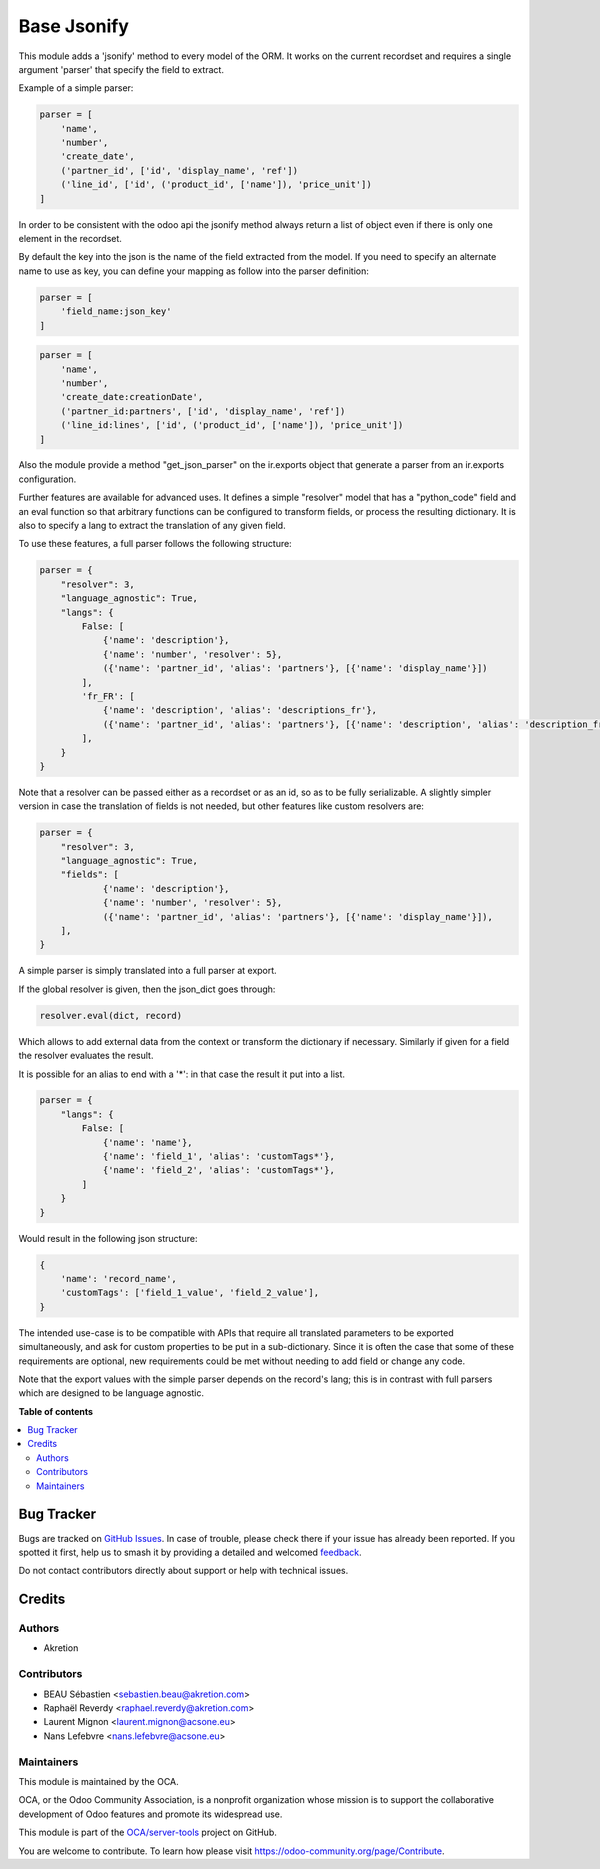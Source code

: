 ============
Base Jsonify
============

.. 
   !!!!!!!!!!!!!!!!!!!!!!!!!!!!!!!!!!!!!!!!!!!!!!!!!!!!
   !! This file is generated by oca-gen-addon-readme !!
   !! changes will be overwritten.                   !!
   !!!!!!!!!!!!!!!!!!!!!!!!!!!!!!!!!!!!!!!!!!!!!!!!!!!!
   !! source digest: sha256:8f9ecbfdaccf31091f2019669e42efb7bb26080252538dbc98cebdee5b054f81
   !!!!!!!!!!!!!!!!!!!!!!!!!!!!!!!!!!!!!!!!!!!!!!!!!!!!

.. |badge1| image:: https://img.shields.io/badge/maturity-Beta-yellow.png
    :target: https://odoo-community.org/page/development-status
    :alt: Beta
.. |badge2| image:: https://img.shields.io/badge/licence-AGPL--3-blue.png
    :target: http://www.gnu.org/licenses/agpl-3.0-standalone.html
    :alt: License: AGPL-3
.. |badge3| image:: https://img.shields.io/badge/github-OCA%2Fserver--tools-lightgray.png?logo=github
    :target: https://github.com/OCA/server-tools/tree/12.0/base_jsonify
    :alt: OCA/server-tools
.. |badge4| image:: https://img.shields.io/badge/weblate-Translate%20me-F47D42.png
    :target: https://translation.odoo-community.org/projects/server-tools-12-0/server-tools-12-0-base_jsonify
    :alt: Translate me on Weblate
.. |badge5| image:: https://img.shields.io/badge/runboat-Try%20me-875A7B.png
    :target: https://runboat.odoo-community.org/builds?repo=OCA/server-tools&target_branch=12.0
    :alt: Try me on Runboat

|badge1| |badge2| |badge3| |badge4| |badge5|

This module adds a 'jsonify' method to every model of the ORM.
It works on the current recordset and requires a single argument 'parser'
that specify the field to extract.

Example of a simple parser:


.. code-block:: python

    parser = [
        'name',
        'number',
        'create_date',
        ('partner_id', ['id', 'display_name', 'ref'])
        ('line_id', ['id', ('product_id', ['name']), 'price_unit'])
    ]

In order to be consistent with the odoo api the jsonify method always
return a list of object even if there is only one element in the recordset.

By default the key into the json is the name of the field extracted
from the model. If you need to specify an alternate name to use as key, you
can define your mapping as follow into the parser definition:

.. code-block:: python

    parser = [
        'field_name:json_key'
    ]

.. code-block:: python


    parser = [
        'name',
        'number',
        'create_date:creationDate',
        ('partner_id:partners', ['id', 'display_name', 'ref'])
        ('line_id:lines', ['id', ('product_id', ['name']), 'price_unit'])
    ]

Also the module provide a method "get_json_parser" on the ir.exports object
that generate a parser from an ir.exports configuration.

Further features are available for advanced uses.
It defines a simple "resolver" model that has a "python_code" field and an eval
function so that arbitrary functions can be configured to transform fields,
or process the resulting dictionary.
It is also to specify a lang to extract the translation of any given field.

To use these features, a full parser follows the following structure:

.. code-block:: python

    parser = {
        "resolver": 3,
        "language_agnostic": True,
        "langs": {
            False: [
                {'name': 'description'},
                {'name': 'number', 'resolver': 5},
                ({'name': 'partner_id', 'alias': 'partners'}, [{'name': 'display_name'}])
            ],
            'fr_FR': [
                {'name': 'description', 'alias': 'descriptions_fr'},
                ({'name': 'partner_id', 'alias': 'partners'}, [{'name': 'description', 'alias': 'description_fr'}])
            ],
        }
    }


Note that a resolver can be passed either as a recordset or as an id, so as to be fully serializable.
A slightly simpler version in case the translation of fields is not needed,
but other features like custom resolvers are:

.. code-block:: python

    parser = {
        "resolver": 3,
        "language_agnostic": True,
        "fields": [
                {'name': 'description'},
                {'name': 'number', 'resolver': 5},
                ({'name': 'partner_id', 'alias': 'partners'}, [{'name': 'display_name'}]),
        ],
    }


A simple parser is simply translated into a full parser at export.

If the global resolver is given, then the json_dict goes through:

.. code-block:: python

    resolver.eval(dict, record)

Which allows to add external data from the context or transform the dictionary
if necessary. Similarly if given for a field the resolver evaluates the result.

It is possible for an alias to end with a '*':
in that case the result it put into a list.

.. code-block:: python

  parser = {
      "langs": {
          False: [
              {'name': 'name'},
              {'name': 'field_1', 'alias': 'customTags*'},
              {'name': 'field_2', 'alias': 'customTags*'},
          ]
      }
  }


Would result in the following json structure:

.. code-block:: python

    {
        'name': 'record_name',
        'customTags': ['field_1_value', 'field_2_value'],
    }

The intended use-case is to be compatible with APIs that require all translated
parameters to be exported simultaneously, and ask for custom properties to be
put in a sub-dictionary.
Since it is often the case that some of these requirements are optional,
new requirements could be met without needing to add field or change any code.

Note that the export values with the simple parser depends on the record's lang;
this is in contrast with full parsers which are designed to be language agnostic.

**Table of contents**

.. contents::
   :local:

Bug Tracker
===========

Bugs are tracked on `GitHub Issues <https://github.com/OCA/server-tools/issues>`_.
In case of trouble, please check there if your issue has already been reported.
If you spotted it first, help us to smash it by providing a detailed and welcomed
`feedback <https://github.com/OCA/server-tools/issues/new?body=module:%20base_jsonify%0Aversion:%2012.0%0A%0A**Steps%20to%20reproduce**%0A-%20...%0A%0A**Current%20behavior**%0A%0A**Expected%20behavior**>`_.

Do not contact contributors directly about support or help with technical issues.

Credits
=======

Authors
~~~~~~~

* Akretion

Contributors
~~~~~~~~~~~~

* BEAU Sébastien <sebastien.beau@akretion.com>
* Raphaël Reverdy <raphael.reverdy@akretion.com>
* Laurent Mignon <laurent.mignon@acsone.eu>
* Nans Lefebvre <nans.lefebvre@acsone.eu>

Maintainers
~~~~~~~~~~~

This module is maintained by the OCA.

.. image:: https://odoo-community.org/logo.png
   :alt: Odoo Community Association
   :target: https://odoo-community.org

OCA, or the Odoo Community Association, is a nonprofit organization whose
mission is to support the collaborative development of Odoo features and
promote its widespread use.

This module is part of the `OCA/server-tools <https://github.com/OCA/server-tools/tree/12.0/base_jsonify>`_ project on GitHub.

You are welcome to contribute. To learn how please visit https://odoo-community.org/page/Contribute.
